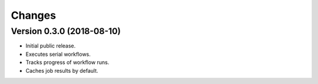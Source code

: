 Changes
=======

Version 0.3.0 (2018-08-10)
--------------------------

- Initial public release.
- Executes serial workflows.
- Tracks progress of workflow runs.
- Caches job results by default.